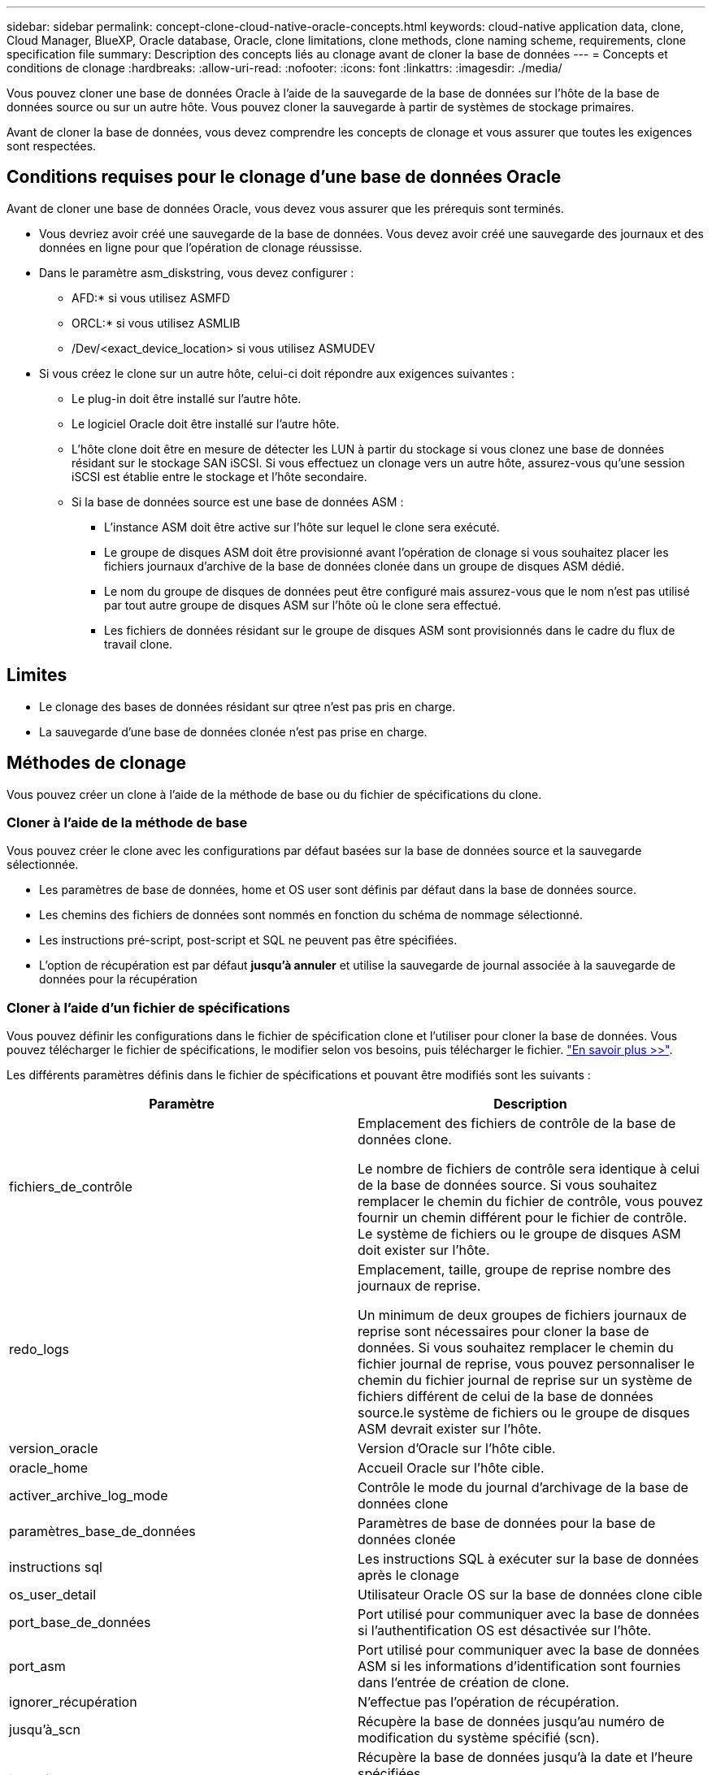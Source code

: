 ---
sidebar: sidebar 
permalink: concept-clone-cloud-native-oracle-concepts.html 
keywords: cloud-native application data, clone, Cloud Manager, BlueXP, Oracle database, Oracle, clone limitations, clone methods, clone naming scheme, requirements, clone specification file 
summary: Description des concepts liés au clonage avant de cloner la base de données 
---
= Concepts et conditions de clonage
:hardbreaks:
:allow-uri-read: 
:nofooter: 
:icons: font
:linkattrs: 
:imagesdir: ./media/


[role="lead"]
Vous pouvez cloner une base de données Oracle à l'aide de la sauvegarde de la base de données sur l'hôte de la base de données source ou sur un autre hôte. Vous pouvez cloner la sauvegarde à partir de systèmes de stockage primaires.

Avant de cloner la base de données, vous devez comprendre les concepts de clonage et vous assurer que toutes les exigences sont respectées.



== Conditions requises pour le clonage d'une base de données Oracle

Avant de cloner une base de données Oracle, vous devez vous assurer que les prérequis sont terminés.

* Vous devriez avoir créé une sauvegarde de la base de données. Vous devez avoir créé une sauvegarde des journaux et des données en ligne pour que l'opération de clonage réussisse.
* Dans le paramètre asm_diskstring, vous devez configurer :
+
** AFD:* si vous utilisez ASMFD
** ORCL:* si vous utilisez ASMLIB
** /Dev/<exact_device_location> si vous utilisez ASMUDEV


* Si vous créez le clone sur un autre hôte, celui-ci doit répondre aux exigences suivantes :
+
** Le plug-in doit être installé sur l'autre hôte.
** Le logiciel Oracle doit être installé sur l'autre hôte.
** L'hôte clone doit être en mesure de détecter les LUN à partir du stockage si vous clonez une base de données résidant sur le stockage SAN iSCSI. Si vous effectuez un clonage vers un autre hôte, assurez-vous qu'une session iSCSI est établie entre le stockage et l'hôte secondaire.
** Si la base de données source est une base de données ASM :
+
*** L'instance ASM doit être active sur l'hôte sur lequel le clone sera exécuté.
*** Le groupe de disques ASM doit être provisionné avant l'opération de clonage si vous souhaitez placer les fichiers journaux d'archive de la base de données clonée dans un groupe de disques ASM dédié.
*** Le nom du groupe de disques de données peut être configuré mais assurez-vous que le nom n'est pas utilisé par tout autre groupe de disques ASM sur l'hôte où le clone sera effectué.
*** Les fichiers de données résidant sur le groupe de disques ASM sont provisionnés dans le cadre du flux de travail clone.








== Limites

* Le clonage des bases de données résidant sur qtree n'est pas pris en charge.
* La sauvegarde d'une base de données clonée n'est pas prise en charge.




== Méthodes de clonage

Vous pouvez créer un clone à l'aide de la méthode de base ou du fichier de spécifications du clone.



=== Cloner à l'aide de la méthode de base

Vous pouvez créer le clone avec les configurations par défaut basées sur la base de données source et la sauvegarde sélectionnée.

* Les paramètres de base de données, home et OS user sont définis par défaut dans la base de données source.
* Les chemins des fichiers de données sont nommés en fonction du schéma de nommage sélectionné.
* Les instructions pré-script, post-script et SQL ne peuvent pas être spécifiées.
* L'option de récupération est par défaut *jusqu'à annuler* et utilise la sauvegarde de journal associée à la sauvegarde de données pour la récupération




=== Cloner à l'aide d'un fichier de spécifications

Vous pouvez définir les configurations dans le fichier de spécification clone et l'utiliser pour cloner la base de données. Vous pouvez télécharger le fichier de spécifications, le modifier selon vos besoins, puis télécharger le fichier. link:task-clone-cloud-native-oracle-data.html["En savoir plus >>"].

Les différents paramètres définis dans le fichier de spécifications et pouvant être modifiés sont les suivants :

|===
| Paramètre | Description 


 a| 
fichiers_de_contrôle
 a| 
Emplacement des fichiers de contrôle de la base de données clone.

Le nombre de fichiers de contrôle sera identique à celui de la base de données source. Si vous souhaitez remplacer le chemin du fichier de contrôle, vous pouvez fournir un chemin différent pour le fichier de contrôle. Le système de fichiers ou le groupe de disques ASM doit exister sur l'hôte.



 a| 
redo_logs
 a| 
Emplacement, taille, groupe de reprise nombre des journaux de reprise.

Un minimum de deux groupes de fichiers journaux de reprise sont nécessaires pour cloner la base de données. Si vous souhaitez remplacer le chemin du fichier journal de reprise, vous pouvez personnaliser le chemin du fichier journal de reprise sur un système de fichiers différent de celui de la base de données source.le système de fichiers ou le groupe de disques ASM devrait exister sur l'hôte.



 a| 
version_oracle
 a| 
Version d'Oracle sur l'hôte cible.



 a| 
oracle_home
 a| 
Accueil Oracle sur l'hôte cible.



 a| 
activer_archive_log_mode
 a| 
Contrôle le mode du journal d'archivage de la base de données clone



 a| 
paramètres_base_de_données
 a| 
Paramètres de base de données pour la base de données clonée



 a| 
instructions sql
 a| 
Les instructions SQL à exécuter sur la base de données après le clonage



 a| 
os_user_detail
 a| 
Utilisateur Oracle OS sur la base de données clone cible



 a| 
port_base_de_données
 a| 
Port utilisé pour communiquer avec la base de données si l'authentification OS est désactivée sur l'hôte.



 a| 
port_asm
 a| 
Port utilisé pour communiquer avec la base de données ASM si les informations d'identification sont fournies dans l'entrée de création de clone.



 a| 
ignorer_récupération
 a| 
N'effectue pas l'opération de récupération.



 a| 
jusqu'à_scn
 a| 
Récupère la base de données jusqu'au numéro de modification du système spécifié (scn).



 a| 
jusqu'à l'heure
 a| 
Récupère la base de données jusqu'à la date et l'heure spécifiées.

Le format accepté est _mm/jj/aaaa hh:mm:ss_.



 a| 
jusqu'à_annuler
 a| 
Récupère en montant la sauvegarde de journal associée à la sauvegarde de données sélectionnée pour le clonage.

La base de données clonée est restaurée jusqu'au fichier journal manquant ou corrompu.



 a| 
chemins_journaux
 a| 
D'autres emplacements des chemins du journal d'archivage à utiliser pour la récupération de la base de données clonée.



 a| 
emplacement_source
 a| 
Emplacement du groupe de disques ou du point de montage sur l'hôte de la base de données source.



 a| 
emplacement_clone
 a| 
Emplacement du groupe de disques ou du point de montage qui doit être créé sur l'hôte cible correspondant à l'emplacement source.



 a| 
type_emplacement
 a| 
Il peut s'agir d'ASM_diskGroup ou d'un point de montage.

Les valeurs sont remplies automatiquement au moment du téléchargement du fichier. Vous ne devez pas modifier ce paramètre.



 a| 
pré_script
 a| 
Script à exécuter sur l'hôte cible avant de créer le clone.



 a| 
post_script
 a| 
Script à exécuter sur l'hôte cible après la création du clone.



 a| 
chemin
 a| 
Chemin absolu du script sur l'hôte clone.

Vous devez stocker le script soit dans /var/opt/snapcenter/spl/scripts, soit dans un dossier de ce chemin.



 a| 
délai dépassé
 a| 
Délai d'expiration spécifié pour le script exécuté sur l'hôte cible.



 a| 
arguments
 a| 
Arguments spécifiés pour les scripts.

|===


== Schéma de nommage des clones

Le schéma de nommage des clones définit l'emplacement des points de montage et le nom des groupes de disques de la base de données clonée. Vous pouvez sélectionner *identique* ou *généré automatiquement*.



=== Schéma de nommage identique

Si vous sélectionnez le schéma de nommage des clones comme *identique*, l'emplacement des points de montage et le nom des groupes de disques de la base de données clonée seront identiques à la base de données source.

Par exemple, si le point de montage de la base de données source est _/netapp_source/data_1 , +DATA1_DG_, pour la base de données clonée, le point de montage reste le même pour NFS et ASM sur SAN.

* Les configurations telles que le nombre et le chemin des fichiers de contrôle et de reprise seront identiques à celles de la source.
+

NOTE: Si les journaux de reprise ou les chemins des fichiers de contrôle se trouvent sur les volumes autres que les données, l'utilisateur doit avoir provisionné le groupe de disques ASM ou le point de montage dans l'hôte cible.

* L'utilisateur Oracle OS et la version d'Oracle seront identiques à la base de données source.
* Le nom du volume de stockage clone aura le format suivant : sourceVolNameSCS_Clone_CurrentTimeStampNumber.
+
Par exemple, si le nom du volume de la base de données source est _sourceVolName_, le nom du volume cloné sera _sourceVolNameSCS_Clone_1661420020304608825_.

+

NOTE: Le _CurrentTimeStampNumber_ fournit l'unicité du nom du volume.





=== Schéma de nommage généré automatiquement

Si vous sélectionnez le schéma de clonage comme *généré automatiquement*, l'emplacement des points de montage et le nom des groupes de disques de la base de données clonée sont ajoutés avec un suffixe.

* Si vous avez sélectionné la méthode de clonage de base, le suffixe sera *Clone SID*.
* Si vous avez sélectionné la méthode du fichier de spécifications, le suffixe sera le suffixe *Suffix* spécifié lors du téléchargement du fichier de spécifications clone.


Par exemple, si le point de montage de la base de données source est _/netapp_source/data_1_ et le *Clone SID* ou le *suffixe* est _HR_, alors le point de montage de la base de données clonée sera _/netapp_source/data_1_HR_.

* Le nombre de fichiers de contrôle et de fichiers journaux de reprise sera identique à la source.
* Tous les fichiers journaux de reprise et les fichiers de contrôle se trouvent sur l'un des points de montage de données clonés ou sur les groupes de disques Data ASM.
* Le nom du volume de stockage clone aura le format suivant : sourceVolNameSCS_Clone_CurrentTimeStampNumber.
+
Par exemple, si le nom du volume de la base de données source est _sourceVolName_, le nom du volume cloné sera _sourceVolNameSCS_Clone_1661420020304608825_.

+

NOTE: Le _CurrentTimeStampNumber_ fournit l'unicité du nom du volume.

* Le format du point de montage NAS sera _SourceNASMountPoint_suffix_.
* Le format du groupe de disques ASM sera _SourceDiskgroup_suffix_.
+

NOTE: Si le nombre de caractères du groupe de disques clone est supérieur à 25, il aura _SC_hashCode_suffix_.





== Paramètres de la base de données

La valeur des paramètres de base de données suivants sera identique à celle de la base de données source, quel que soit le schéma de nommage des clones.

* format_d'archive_journal
* audit_trail
* processus
* pga_aggregate_target
* remote_login_passwordfile
* annuler_espace_table
* open_curseurs
* sga_target
* db_block_size


La valeur des paramètres de base de données suivants sera ajoutée avec un suffixe basé sur le SID du clone.

* audit_file_dest = {sourcedatabase_parametervalue}_suffixe
* log_archive_dest_1 = {sourcedatabase_oraclehome}_suffixe




== Variables d'environnement prédéfinies prises en charge pour le prescripteur et le PostScript spécifiques au clone

Vous pouvez utiliser les variables d'environnement prédéfinies prises en charge lorsque vous exécutez le prescripteur et le PostScript lors du clonage d'une base de données.

* SC_ORIGINAL_SID spécifie le SID de la base de données source. Ce paramètre sera renseigné pour les volumes d'application. Exemple : NFSB32
* SC_ORIGINAL_HOST spécifie le nom de l'hôte source. Ce paramètre sera renseigné pour les volumes d'application. Exemple : asmrac1.gdl.englab.netapp.com
* SC_ORACLE_HOME indique le chemin du répertoire racine Oracle de la base de données cible. Exemple : /ora01/app/oracle/product/18.1.0/db_1
* SC_BACKUP_NAME spécifie le nom de la sauvegarde. Ce paramètre sera renseigné pour les volumes d'application. Exemples :
+
** Si la base de données n'est pas exécutée en mode ARCHIVELOG : DATA@RG2_scspr2417819002_07-20- 2021_12.16.48.9267_0|LOG@RG2_scspr2417819002_07-20-2021_12.16.48.9267_1
** Si la base de données est exécutée en mode ARCHIVELOG : DATA@RG2_SCspr24819002_07-20- 2021_12.16.48.9267_0|LOG@RG2_scro2417819002_07-20- 2021_1,RG2_scspr24819002_07-21- 2021_12.16.48.9267_spri1_07_22_2021_12.16.48.9267_12.16.48.9267_1__1_spri1


* SC_ORIGINAL_OS_USER indique le propriétaire du système d'exploitation de la base de données source. Exemple : oracle
* SC_ORIGINAL_OS_GROUP spécifie le groupe du système d'exploitation de la base de données source. Exemple : oinstall
* SC_TARGET_SID spécifie le SID de la base de données clonée. Pour le workflow de clonage PDB, la valeur de ce paramètre n'est pas prédéfinie. Ce paramètre sera renseigné pour les volumes d'application. Exemple : clonedb
* SC_TARGET_HOST spécifie le nom de l'hôte sur lequel la base de données sera clonée. Ce paramètre sera renseigné pour les volumes d'application. Exemple : asmrac1.gdl.englab.netapp.com
* SC_TARGET_OS_USER indique le propriétaire du système d'exploitation de la base de données clonée. Pour le workflow de clonage PDB, la valeur de ce paramètre n'est pas prédéfinie. Exemple : oracle
* SC_TARGET_OS_GROUP spécifie le groupe de systèmes d'exploitation de la base de données clonée. Pour le workflow de clonage PDB, la valeur de ce paramètre n'est pas prédéfinie. Exemple : oinstall
* SC_TARGET_DB_PORT spécifie le port de base de données de la base de données clonée. Pour le workflow de clonage PDB, la valeur de ce paramètre n'est pas prédéfinie. Exemple : 1521




=== Délimiteurs pris en charge

* @ est utilisé pour séparer les données de son nom de base de données et pour séparer la valeur de sa clé. Exemple : DATA@RG2_SCspr24819002_07-20- 2021_12.16.48.9267_0|LOG@RG2_scspr2417819002_07-20-2021_12.16.48.9267_1
* | est utilisé pour séparer les données entre deux entités différentes pour le paramètre SC_BACKUP_NAME. Exemple : DATA@RG2_scspr2417819002_07-20-2021_12.16.48.9267_0|LOG@RG2_scspr2417819002_07-20-2021_12.16.48.9267_1
* , est utilisé pour séparer un ensemble de variables pour la même clé. Exemple : DATA@RG2_SCspr24819002_07-20- 2021_12.16.48.9267_0|LOG@RG2_SCvspr24819002_07-20- 2021_12.16.48.9267_1,RG2_SCspr24819002_07-21- 2021_12.16.48.9267_1,RG2_SCspr24819002_07_22_2021_12.16.48.9267______________1

